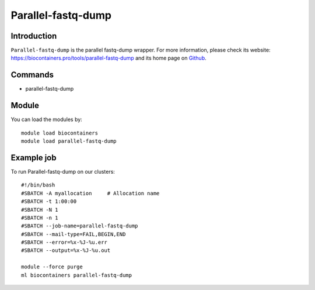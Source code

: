 .. _backbone-label:

Parallel-fastq-dump
==============================

Introduction
~~~~~~~~
``Parallel-fastq-dump`` is the parallel fastq-dump wrapper. For more information, please check its website: https://biocontainers.pro/tools/parallel-fastq-dump and its home page on `Github`_.

Commands
~~~~~~~
- parallel-fastq-dump

Module
~~~~~~~~
You can load the modules by::
    
    module load biocontainers
    module load parallel-fastq-dump

Example job
~~~~~
To run Parallel-fastq-dump on our clusters::

    #!/bin/bash
    #SBATCH -A myallocation     # Allocation name 
    #SBATCH -t 1:00:00
    #SBATCH -N 1
    #SBATCH -n 1
    #SBATCH --job-name=parallel-fastq-dump
    #SBATCH --mail-type=FAIL,BEGIN,END
    #SBATCH --error=%x-%J-%u.err
    #SBATCH --output=%x-%J-%u.out

    module --force purge
    ml biocontainers parallel-fastq-dump

.. _Github: https://github.com/rvalieris/parallel-fastq-dump